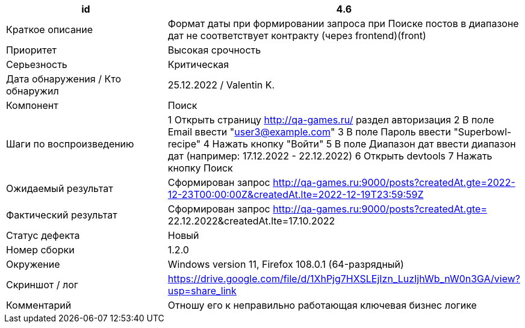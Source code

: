 
|===
|id |4.6

|Краткое описание
|Формат даты при формировании запроса при Поиске постов в диапазоне дат не соответствует контракту (через frontend)(front)

|Приоритет
|Высокая срочность

|Серьезность
|Критическая

|Дата обнаружения / Кто обнаружил
|25.12.2022  / Valentin K.

|Компонент
|Поиск

|Шаги по воспроизведению
|1 Открыть страницу http://qa-games.ru/ раздел авторизация 2 В поле Email ввести "user3@example.com" 3 В поле Пароль ввести "Superbowl-recipe"  4 Нажать кнопку "Войти"  5 В поле Диапазон дат ввести диапазон дат (например: 17.12.2022 - 22.12.2022)  6 Открыть devtools 7 Нажать кнопку Поиск

|Ожидаемый результат
|Сформирован запрос   http://qa-games.ru:9000/posts?createdAt.gte=2022-12-23T00:00:00Z&createdAt.lte=2022-12-19T23:59:59Z

|Фактический результат
|Сформирован запрос  http://qa-games.ru:9000/posts?createdAt.gte= 22.12.2022&createdAt.lte=17.10.2022

|Статус дефекта
|Новый

|Номер сборки
|1.2.0

|Окружение
|Windows version 11, Firefox 108.0.1 (64-разрядный)

|Скриншот / лог
|https://drive.google.com/file/d/1XhPjg7HXSLEjIzn_LuzIjhWb_nW0n3GA/view?usp=share_link

|Комментарий
|Отношу его к неправильно работающая ключевая бизнес логике
|===
